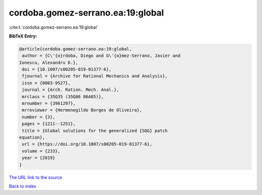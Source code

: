 cordoba.gomez-serrano.ea:19:global
==================================

:cite:t:`cordoba.gomez-serrano.ea:19:global`

**BibTeX Entry:**

.. code-block:: bibtex

   @article{cordoba.gomez-serrano.ea:19:global,
    author = {C\'{o}rdoba, Diego and G\'{o}mez-Serrano, Javier and
   Ionescu, Alexandru D.},
    doi = {10.1007/s00205-019-01377-6},
    fjournal = {Archive for Rational Mechanics and Analysis},
    issn = {0003-9527},
    journal = {Arch. Ration. Mech. Anal.},
    mrclass = {35Q35 (35Q86 86A05)},
    mrnumber = {3961297},
    mrreviewer = {Hermenegildo Borges de Oliveira},
    number = {3},
    pages = {1211--1251},
    title = {Global solutions for the generalized {SQG} patch
   equation},
    url = {https://doi.org/10.1007/s00205-019-01377-6},
    volume = {233},
    year = {2019}
   }

`The URL link to the source <ttps://doi.org/10.1007/s00205-019-01377-6}>`__


`Back to index <../By-Cite-Keys.html>`__
